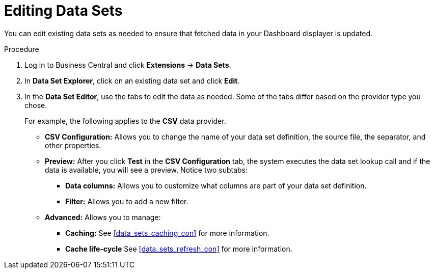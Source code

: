 [#data_sets_edit_proc]
= Editing Data Sets

You can edit existing data sets as needed to ensure that fetched data in your Dashboard displayer is updated.

.Procedure
. Log in to Business Central and click *Extensions* -> *Data Sets*.
. In *Data Set Explorer*, click on an existing data set and click *Edit*.
. In the *Data Set Editor*, use the tabs to edit the data as needed. Some of the tabs differ based on the provider type you chose.
+
For example, the following applies to the *CSV* data provider.
+
* *CSV Configuration:* Allows you to change the name of your data set definition, the source file, the separator, and other properties.
* *Preview:* After you click *Test* in the *CSV Configuration* tab, the system executes the data set lookup call and if the data is available, you will see a preview. Notice two subtabs:
** *Data columns:* Allows you to customize what columns are part of your data set definition.
** *Filter:* Allows you to add a new filter.
* *Advanced:* Allows you to manage:
** *Caching:* See <<data_sets_caching_con>> for more information.
** *Cache life-cycle* See <<data_sets_refresh_con>> for more information.
